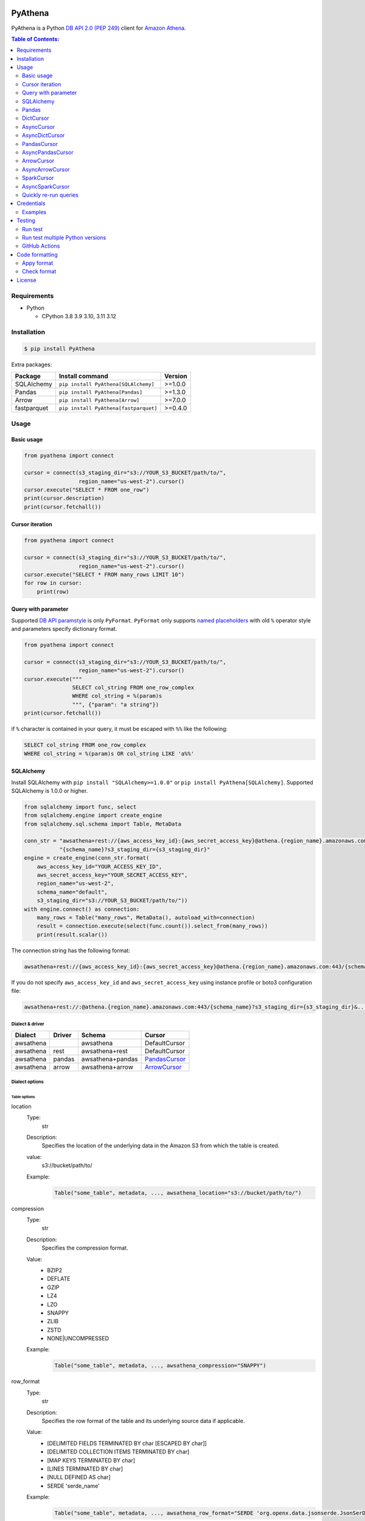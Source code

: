 .. image:: https://badge.fury.io/py/pyathena.svg
    :target: https://badge.fury.io/py/pyathena

.. image:: https://img.shields.io/pypi/pyversions/PyAthena.svg
    :target: https://pypi.org/project/PyAthena/

.. image:: https://github.com/laughingman7743/PyAthena/actions/workflows/test.yaml/badge.svg
    :target: https://github.com/laughingman7743/PyAthena/actions/workflows/test.yaml

.. image:: https://img.shields.io/pypi/l/PyAthena.svg
    :target: https://github.com/laughingman7743/PyAthena/blob/master/LICENSE

.. image:: https://static.pepy.tech/badge/pyathena/month
    :target: https://pepy.tech/project/pyathena

.. image:: https://img.shields.io/endpoint?url=https://raw.githubusercontent.com/astral-sh/ruff/main/assets/badge/v2.json
    :target: https://github.com/astral-sh/ruff
    :alt: Ruff

.. image:: https://www.mypy-lang.org/static/mypy_badge.svg
    :target: https://mypy-lang.org/
    :alt: mypy

PyAthena
========

PyAthena is a Python `DB API 2.0 (PEP 249)`_ client for `Amazon Athena`_.

.. _`DB API 2.0 (PEP 249)`: https://www.python.org/dev/peps/pep-0249/
.. _`Amazon Athena`: https://docs.aws.amazon.com/athena/latest/APIReference/Welcome.html

.. contents:: Table of Contents:
   :local:
   :depth: 2

Requirements
------------

* Python

  - CPython 3.8 3.9 3.10, 3.11 3.12

Installation
------------

.. code:: bash

    $ pip install PyAthena

Extra packages:

+---------------+---------------------------------------+------------------+
| Package       | Install command                       | Version          |
+===============+=======================================+==================+
| SQLAlchemy    | ``pip install PyAthena[SQLAlchemy]``  | >=1.0.0          |
+---------------+---------------------------------------+------------------+
| Pandas        | ``pip install PyAthena[Pandas]``      | >=1.3.0          |
+---------------+---------------------------------------+------------------+
| Arrow         | ``pip install PyAthena[Arrow]``       | >=7.0.0          |
+---------------+---------------------------------------+------------------+
| fastparquet   | ``pip install PyAthena[fastparquet]`` | >=0.4.0          |
+---------------+---------------------------------------+------------------+

Usage
-----

Basic usage
~~~~~~~~~~~

.. code:: python

    from pyathena import connect

    cursor = connect(s3_staging_dir="s3://YOUR_S3_BUCKET/path/to/",
                     region_name="us-west-2").cursor()
    cursor.execute("SELECT * FROM one_row")
    print(cursor.description)
    print(cursor.fetchall())

Cursor iteration
~~~~~~~~~~~~~~~~

.. code:: python

    from pyathena import connect

    cursor = connect(s3_staging_dir="s3://YOUR_S3_BUCKET/path/to/",
                     region_name="us-west-2").cursor()
    cursor.execute("SELECT * FROM many_rows LIMIT 10")
    for row in cursor:
        print(row)

Query with parameter
~~~~~~~~~~~~~~~~~~~~

Supported `DB API paramstyle`_ is only ``PyFormat``.
``PyFormat`` only supports `named placeholders`_ with old ``%`` operator style and parameters specify dictionary format.

.. code:: python

    from pyathena import connect

    cursor = connect(s3_staging_dir="s3://YOUR_S3_BUCKET/path/to/",
                     region_name="us-west-2").cursor()
    cursor.execute("""
                   SELECT col_string FROM one_row_complex
                   WHERE col_string = %(param)s
                   """, {"param": "a string"})
    print(cursor.fetchall())

if ``%`` character is contained in your query, it must be escaped with ``%%`` like the following:

.. code:: sql

    SELECT col_string FROM one_row_complex
    WHERE col_string = %(param)s OR col_string LIKE 'a%%'

.. _`DB API paramstyle`: https://www.python.org/dev/peps/pep-0249/#paramstyle
.. _`named placeholders`: https://pyformat.info/#named_placeholders

SQLAlchemy
~~~~~~~~~~

Install SQLAlchemy with ``pip install "SQLAlchemy>=1.0.0"`` or ``pip install PyAthena[SQLAlchemy]``.
Supported SQLAlchemy is 1.0.0 or higher.

.. code:: python

    from sqlalchemy import func, select
    from sqlalchemy.engine import create_engine
    from sqlalchemy.sql.schema import Table, MetaData

    conn_str = "awsathena+rest://{aws_access_key_id}:{aws_secret_access_key}@athena.{region_name}.amazonaws.com:443/"\
               "{schema_name}?s3_staging_dir={s3_staging_dir}"
    engine = create_engine(conn_str.format(
        aws_access_key_id="YOUR_ACCESS_KEY_ID",
        aws_secret_access_key="YOUR_SECRET_ACCESS_KEY",
        region_name="us-west-2",
        schema_name="default",
        s3_staging_dir="s3://YOUR_S3_BUCKET/path/to/"))
    with engine.connect() as connection:
        many_rows = Table("many_rows", MetaData(), autoload_with=connection)
        result = connection.execute(select(func.count()).select_from(many_rows))
        print(result.scalar())

The connection string has the following format:

.. code:: text

    awsathena+rest://{aws_access_key_id}:{aws_secret_access_key}@athena.{region_name}.amazonaws.com:443/{schema_name}?s3_staging_dir={s3_staging_dir}&...

If you do not specify ``aws_access_key_id`` and ``aws_secret_access_key`` using instance profile or boto3 configuration file:

.. code:: text

    awsathena+rest://:@athena.{region_name}.amazonaws.com:443/{schema_name}?s3_staging_dir={s3_staging_dir}&...

Dialect & driver
^^^^^^^^^^^^^^^^

+-----------+--------+------------------+-----------------+
| Dialect   | Driver | Schema           | Cursor          |
+===========+========+==================+=================+
| awsathena |        | awsathena        | DefaultCursor   |
+-----------+--------+------------------+-----------------+
| awsathena | rest   | awsathena+rest   | DefaultCursor   |
+-----------+--------+------------------+-----------------+
| awsathena | pandas | awsathena+pandas | `PandasCursor`_ |
+-----------+--------+------------------+-----------------+
| awsathena | arrow  | awsathena+arrow  | `ArrowCursor`_  |
+-----------+--------+------------------+-----------------+

Dialect options
^^^^^^^^^^^^^^^

Table options
#############

location
    Type:
        str
    Description:
        Specifies the location of the underlying data in the Amazon S3 from which the table is created.
    value:
        s3://bucket/path/to/
    Example:
        .. code:: python

            Table("some_table", metadata, ..., awsathena_location="s3://bucket/path/to/")
compression
    Type:
        str
    Description:
        Specifies the compression format.
    Value:
        * BZIP2
        * DEFLATE
        * GZIP
        * LZ4
        * LZO
        * SNAPPY
        * ZLIB
        * ZSTD
        * NONE|UNCOMPRESSED
    Example:
        .. code:: python

            Table("some_table", metadata, ..., awsathena_compression="SNAPPY")
row_format
    Type:
        str
    Description:
        Specifies the row format of the table and its underlying source data if applicable.
    Value:
        * [DELIMITED FIELDS TERMINATED BY char [ESCAPED BY char]]
        * [DELIMITED COLLECTION ITEMS TERMINATED BY char]
        * [MAP KEYS TERMINATED BY char]
        * [LINES TERMINATED BY char]
        * [NULL DEFINED AS char]
        * SERDE 'serde_name'
    Example:
        .. code:: python

            Table("some_table", metadata, ..., awsathena_row_format="SERDE 'org.openx.data.jsonserde.JsonSerDe'")
file_format
    Type:
        str
    Description:
        Specifies the file format for table data.
    Value:
        * SEQUENCEFILE
        * TEXTFILE
        * RCFILE
        * ORC
        * PARQUET
        * AVRO
        * ION
        * INPUTFORMAT input_format_classname OUTPUTFORMAT output_format_classname
    Example:
        .. code:: python

            Table("some_table", metadata, ..., awsathena_file_format="PARQUET")
            Table("some_table", metadata, ..., awsathena_file_format="INPUTFORMAT 'org.apache.hadoop.hive.ql.io.parquet.MapredParquetInputFormat' OUTPUTFORMAT 'org.apache.hadoop.hive.ql.io.parquet.MapredParquetOutputFormat'")
serdeproperties
    Type:
        dict[str, str]
    Description:
        Specifies one or more custom properties allowed in SerDe.
    Value:
        .. code:: python

            { "property_name": "property_value", "property_name": "property_value", ... }
    Example:
        .. code:: python

            Table("some_table", metadata, ..., awsathena_serdeproperties={
                "separatorChar": ",", "escapeChar": "\\\\"
            })
tblproperties
    Type:
        dict[str, str]
    Description:
        Specifies custom metadata key-value pairs for the table definition in addition to predefined table properties.
    Value:
        .. code:: python

            { "property_name": "property_value", "property_name": "property_value", ... }
    Example:
        .. code:: python

            Table("some_table", metadata, ..., awsathena_tblproperties={
                "projection.enabled": "true",
                "projection.dt.type": "date",
                "projection.dt.range": "NOW-1YEARS,NOW",
                "projection.dt.format": "yyyy-MM-dd",
            })
bucket_count
    Type:
        int
    Description:
        The number of buckets for bucketing your data.
    Value:
        Integer value greater than or equal to 0
    Example:
        .. code:: python

            Table("some_table", metadata, ..., awsathena_bucket_count=5)

All table options can also be configured with the connection string as follows:

.. code:: text

    awsathena+rest://:@athena.us-west-2.amazonaws.com:443/default?s3_staging_dir=s3%3A%2F%2Fbucket%2Fpath%2Fto%2F&location=s3%3A%2F%2Fbucket%2Fpath%2Fto%2F&file_format=parquet&compression=snappy&...

``serdeproperties`` and ``tblproperties`` must be converted to strings in the ``'key'='value','key'='value'`` format and url encoded.
If single quotes are included, escape them with a backslash.

For example, if you configure a projection setting ``'projection.enabled'='true','projection.dt.type'='date','projection.dt.range'='NOW-1YEARS,NOW','projection.dt.format'= 'yyyy-MM-dd'`` in tblproperties, it would look like this

.. code:: text

    awsathena+rest://:@athena.us-west-2.amazonaws.com:443/default?s3_staging_dir=s3%3A%2F%2Fbucket%2Fpath%2Fto%2F&tblproperties=%27projection.enabled%27%3D%27true%27%2C%27projection.dt.type%27%3D%27date%27%2C%27projection.dt.range%27%3D%27NOW-1YEARS%2CNOW%27%2C%27projection.dt.format%27%3D+%27yyyy-MM-dd%27

Column options
##############

partition
    Type:
        bool
    Description:
        Specifies a key for partitioning data.
    Value:
        True / False
    Example:
        .. code:: python

            Column("some_column", types.String, ..., awsathena_partition=True)

partition_transform
    Type:
        str
    Description:
        Specifies a partition transform function for partitioning data.
        Only has an effect for ICEBERG tables and when partition is set to true for the column.
    Value:
        * year
        * month
        * day
        * hour
        * bucket
        * truncate
    Example:
        .. code:: python

            Column("some_column", types.Date, ..., awsathena_partition=True, awsathena_partition_transform='year')

partition_transform_bucket_count
    Type:
        int
    Description:
        Used for N in the bucket partition transform function, partitions by hashed value mod N buckets.
        Only has an effect for ICEBERG tables and when partition is set to true and
        when the partition transform is set to 'bucket' for the column.
    Value:
        Integer value greater than or equal to 0
    Example:
        .. code:: python

            Column("some_column", types.String, ..., awsathena_partition=True, awsathena_partition_transform='bucket', awsathena_partition_transform_bucket_count=5)

partition_transform_truncate_length
    Type:
        int
    Description:
        Used for L in the truncate partition transform function, partitions by value truncated to L.
        Only has an effect for ICEBERG tables and when partition is set to true and
        when the partition transform is set to 'truncate' for the column.
    Value:
        Integer value greater than or equal to 0
    Example:
        .. code:: python

            Column("some_column", types.String, ..., awsathena_partition=True, awsathena_partition_transform='truncate', awsathena_partition_transform_truncate_length=5)

cluster
    Type:
        bool
    Description:
        Divides the data in the specified column into data subsets called buckets, with or without partitioning.
    Value:
        True / False
    Example:
        .. code:: python

            Column("some_column", types.String, ..., awsathena_cluster=True)

To configure column options from the connection string, specify the column name as a comma-separated string.
The options partition_transform, partition_transform_bucket_count, partition_transform_truncate_length are not supported
to be configured from the connection string.

.. code:: text

    awsathena+rest://:@athena.us-west-2.amazonaws.com:443/default?partition=column1%2Ccolumn2&cluster=column1%2Ccolumn2&...

If you want to limit the column options to specific table names only, specify the table and column names connected by dots as a comma-separated string.

.. code:: text

    awsathena+rest://:@athena.us-west-2.amazonaws.com:443/default?partition=table1.column1%2Ctable1.column2&cluster=table2.column1%2Ctable2.column2&...

Pandas
~~~~~~

As DataFrame
^^^^^^^^^^^^

You can use the `pandas.read_sql_query`_ to handle the query results as a `pandas.DataFrame object`_.

.. code:: python

    from pyathena import connect
    import pandas as pd

    conn = connect(s3_staging_dir="s3://YOUR_S3_BUCKET/path/to/",
                   region_name="us-west-2")
    df = pd.read_sql_query("SELECT * FROM many_rows", conn)
    print(df.head())

NOTE: `Poor performance when using pandas.read_sql #222 <https://github.com/laughingman7743/PyAthena/issues/222>`_

The ``pyathena.pandas.util`` package also has helper methods.

.. code:: python

    from pyathena import connect
    from pyathena.pandas.util import as_pandas

    cursor = connect(s3_staging_dir="s3://YOUR_S3_BUCKET/path/to/",
                     region_name="us-west-2").cursor()
    cursor.execute("SELECT * FROM many_rows")
    df = as_pandas(cursor)
    print(df.describe())

If you want to use the query results output to S3 directly, you can use `PandasCursor`_.
This cursor fetches query results faster than the default cursor. (See `benchmark results`_.)

.. _`pandas.read_sql_query`: https://pandas.pydata.org/docs/reference/api/pandas.read_sql_query.html
.. _`benchmark results`: benchmarks/

To SQL
^^^^^^

You can use `pandas.DataFrame.to_sql`_ to write records stored in DataFrame to Amazon Athena.
`pandas.DataFrame.to_sql`_ uses `SQLAlchemy`_, so you need to install it.

.. code:: python

    import pandas as pd
    from sqlalchemy import create_engine

    conn_str = "awsathena+rest://:@athena.{region_name}.amazonaws.com:443/"\
               "{schema_name}?s3_staging_dir={s3_staging_dir}&location={location}&compression=snappy"
    engine = create_engine(conn_str.format(
        region_name="us-west-2",
        schema_name="YOUR_SCHEMA",
        s3_staging_dir="s3://YOUR_S3_BUCKET/path/to/",
        location="s3://YOUR_S3_BUCKET/path/to/"))

    df = pd.DataFrame({"a": [1, 2, 3, 4, 5]})
    df.to_sql("YOUR_TABLE", engine, schema="YOUR_SCHEMA", index=False, if_exists="replace", method="multi")

The location of the Amazon S3 table is specified by the ``location`` parameter in the connection string.
If ``location`` is not specified, ``s3_staging_dir`` parameter will be used. The following rules apply.

.. code:: text

    s3://{location or s3_staging_dir}/{schema}/{table}/

The file format, row format, and compression settings are specified in the connection string, see `Table options`_.

The ``pyathena.pandas.util`` package also has helper methods.

.. code:: python

    import pandas as pd
    from pyathena import connect
    from pyathena.pandas.util import to_sql

    conn = connect(s3_staging_dir="s3://YOUR_S3_BUCKET/path/to/",
                   region_name="us-west-2")
    df = pd.DataFrame({"a": [1, 2, 3, 4, 5]})
    to_sql(df, "YOUR_TABLE", conn, "s3://YOUR_S3_BUCKET/path/to/",
           schema="YOUR_SCHEMA", index=False, if_exists="replace")

This helper method supports partitioning.

.. code:: python

    import pandas as pd
    from datetime import date
    from pyathena import connect
    from pyathena.pandas.util import to_sql

    conn = connect(s3_staging_dir="s3://YOUR_S3_BUCKET/path/to/",
                   region_name="us-west-2")
    df = pd.DataFrame({
        "a": [1, 2, 3, 4, 5],
        "dt": [
            date(2020, 1, 1), date(2020, 1, 1), date(2020, 1, 1),
            date(2020, 1, 2),
            date(2020, 1, 3)
        ],
    })
    to_sql(df, "YOUR_TABLE", conn, "s3://YOUR_S3_BUCKET/path/to/",
           schema="YOUR_SCHEMA", partitions=["dt"])

    cursor = conn.cursor()
    cursor.execute("SHOW PARTITIONS YOUR_TABLE")
    print(cursor.fetchall())

Conversion to Parquet and upload to S3 use `ThreadPoolExecutor`_ by default.
It is also possible to use `ProcessPoolExecutor`_.

.. code:: python

    import pandas as pd
    from concurrent.futures.process import ProcessPoolExecutor
    from pyathena import connect
    from pyathena.pandas.util import to_sql

    conn = connect(s3_staging_dir="s3://YOUR_S3_BUCKET/path/to/",
                   region_name="us-west-2")
    df = pd.DataFrame({"a": [1, 2, 3, 4, 5]})
    to_sql(df, "YOUR_TABLE", conn, "s3://YOUR_S3_BUCKET/path/to/",
           schema="YOUR_SCHEMA", index=False, if_exists="replace",
           chunksize=1, executor_class=ProcessPoolExecutor, max_workers=5)

.. _`pandas.DataFrame.to_sql`: https://pandas.pydata.org/docs/reference/api/pandas.DataFrame.to_sql.html
.. _`ThreadPoolExecutor`: https://docs.python.org/3/library/concurrent.futures.html#threadpoolexecutor
.. _`ProcessPoolExecutor`: https://docs.python.org/3/library/concurrent.futures.html#processpoolexecutor

DictCursor
~~~~~~~~~~

DictCursor retrieve the query execution result as a dictionary type with column names and values.

You can use the DictCursor by specifying the ``cursor_class``
with the connect method or connection object.

.. code:: python

    from pyathena import connect
    from pyathena.cursor import DictCursor

    cursor = connect(s3_staging_dir="s3://YOUR_S3_BUCKET/path/to/",
                     region_name="us-west-2",
                     cursor_class=DictCursor).cursor()

.. code:: python

    from pyathena.connection import Connection
    from pyathena.cursor import DictCursor

    cursor = Connection(s3_staging_dir="s3://YOUR_S3_BUCKET/path/to/",
                        region_name="us-west-2",
                        cursor_class=DictCursor).cursor()

It can also be used by specifying the cursor class when calling the connection object's cursor method.

.. code:: python

    from pyathena import connect
    from pyathena.cursor import DictCursor

    cursor = connect(s3_staging_dir="s3://YOUR_S3_BUCKET/path/to/",
                     region_name="us-west-2").cursor(DictCursor)

.. code:: python

    from pyathena.connection import Connection
    from pyathena.cursor import DictCursor

    cursor = Connection(s3_staging_dir="s3://YOUR_S3_BUCKET/path/to/",
                        region_name="us-west-2").cursor(DictCursor)

The basic usage is the same as the Cursor.

.. code:: python

    from pyathena.connection import Connection
    from pyathena.cursor import DictCursor

    cursor = Connection(s3_staging_dir="s3://YOUR_S3_BUCKET/path/to/",
                        region_name="us-west-2").cursor(DictCursor)
    cursor.execute("SELECT * FROM many_rows LIMIT 10")
    for row in cursor:
        print(row["a"])

If you want to change the dictionary type (e.g., use OrderedDict), you can specify like the following.

.. code:: python

    from collections import OrderedDict
    from pyathena import connect
    from pyathena.cursor import DictCursor

    cursor = connect(s3_staging_dir="s3://YOUR_S3_BUCKET/path/to/",
                     region_name="us-west-2",
                     cursor_class=DictCursor).cursor(dict_type=OrderedDict)

.. code:: python

    from collections import OrderedDict
    from pyathena import connect
    from pyathena.cursor import DictCursor

    cursor = connect(s3_staging_dir="s3://YOUR_S3_BUCKET/path/to/",
                     region_name="us-west-2").cursor(cursor=DictCursor, dict_type=OrderedDict)

AsyncCursor
~~~~~~~~~~~

AsyncCursor is a simple implementation using the concurrent.futures package.
This cursor does not follow the `DB API 2.0 (PEP 249)`_.

You can use the AsyncCursor by specifying the ``cursor_class``
with the connect method or connection object.

.. code:: python

    from pyathena import connect
    from pyathena.async_cursor import AsyncCursor

    cursor = connect(s3_staging_dir="s3://YOUR_S3_BUCKET/path/to/",
                     region_name="us-west-2",
                     cursor_class=AsyncCursor).cursor()

.. code:: python

    from pyathena.connection import Connection
    from pyathena.async_cursor import AsyncCursor

    cursor = Connection(s3_staging_dir="s3://YOUR_S3_BUCKET/path/to/",
                        region_name="us-west-2",
                        cursor_class=AsyncCursor).cursor()

It can also be used by specifying the cursor class when calling the connection object's cursor method.

.. code:: python

    from pyathena import connect
    from pyathena.async_cursor import AsyncCursor

    cursor = connect(s3_staging_dir="s3://YOUR_S3_BUCKET/path/to/",
                     region_name="us-west-2").cursor(AsyncCursor)

.. code:: python

    from pyathena.connection import Connection
    from pyathena.async_cursor import AsyncCursor

    cursor = Connection(s3_staging_dir="s3://YOUR_S3_BUCKET/path/to/",
                        region_name="us-west-2").cursor(AsyncCursor)

The default number of workers is 5 or cpu number * 5.
If you want to change the number of workers you can specify like the following.

.. code:: python

    from pyathena import connect
    from pyathena.async_cursor import AsyncCursor

    cursor = connect(s3_staging_dir="s3://YOUR_S3_BUCKET/path/to/",
                     region_name="us-west-2",
                     cursor_class=AsyncCursor).cursor(max_workers=10)

The execute method of the AsyncCursor returns the tuple of the query ID and the `future object`_.

.. code:: python

    from pyathena import connect
    from pyathena.async_cursor import AsyncCursor

    cursor = connect(s3_staging_dir="s3://YOUR_S3_BUCKET/path/to/",
                     region_name="us-west-2",
                     cursor_class=AsyncCursor).cursor()

    query_id, future = cursor.execute("SELECT * FROM many_rows")

The return value of the `future object`_ is an ``AthenaResultSet`` object.
This object has an interface that can fetch and iterate query results similar to synchronous cursors.
It also has information on the result of query execution.

.. code:: python

    from pyathena import connect
    from pyathena.async_cursor import AsyncCursor

    cursor = connect(s3_staging_dir="s3://YOUR_S3_BUCKET/path/to/",
                     region_name="us-west-2",
                     cursor_class=AsyncCursor).cursor()
    query_id, future = cursor.execute("SELECT * FROM many_rows")
    result_set = future.result()
    print(result_set.state)
    print(result_set.state_change_reason)
    print(result_set.completion_date_time)
    print(result_set.submission_date_time)
    print(result_set.data_scanned_in_bytes)
    print(result_set.engine_execution_time_in_millis)
    print(result_set.query_queue_time_in_millis)
    print(result_set.total_execution_time_in_millis)
    print(result_set.query_planning_time_in_millis)
    print(result_set.service_processing_time_in_millis)
    print(result_set.output_location)
    print(result_set.description)
    for row in result_set:
        print(row)

.. code:: python

    from pyathena import connect
    from pyathena.async_cursor import AsyncCursor

    cursor = connect(s3_staging_dir="s3://YOUR_S3_BUCKET/path/to/",
                     region_name="us-west-2",
                     cursor_class=AsyncCursor).cursor()
    query_id, future = cursor.execute("SELECT * FROM many_rows")
    result_set = future.result()
    print(result_set.fetchall())

A query ID is required to cancel a query with the AsyncCursor.

.. code:: python

    from pyathena import connect
    from pyathena.async_cursor import AsyncCursor

    cursor = connect(s3_staging_dir="s3://YOUR_S3_BUCKET/path/to/",
                     region_name="us-west-2",
                     cursor_class=AsyncCursor).cursor()
    query_id, future = cursor.execute("SELECT * FROM many_rows")
    cursor.cancel(query_id)

NOTE: The cancel method of the `future object`_ does not cancel the query.

.. _`future object`: https://docs.python.org/3/library/concurrent.futures.html#future-objects

AsyncDictCursor
~~~~~~~~~~~~~~~

AsyncDIctCursor is an AsyncCursor that can retrieve the query execution result
as a dictionary type with column names and values.

You can use the DictCursor by specifying the ``cursor_class``
with the connect method or connection object.

.. code:: python

    from pyathena import connect
    from pyathena.async_cursor import AsyncDictCursor

    cursor = connect(s3_staging_dir="s3://YOUR_S3_BUCKET/path/to/",
                     region_name="us-west-2",
                     cursor_class=AsyncDictCursor).cursor()

.. code:: python

    from pyathena.connection import Connection
    from pyathena.async_cursor import AsyncDictCursor

    cursor = Connection(s3_staging_dir="s3://YOUR_S3_BUCKET/path/to/",
                        region_name="us-west-2",
                        cursor_class=AsyncDictCursor).cursor()

It can also be used by specifying the cursor class when calling the connection object's cursor method.

.. code:: python

    from pyathena import connect
    from pyathena.async_cursor import AsyncDictCursor

    cursor = connect(s3_staging_dir="s3://YOUR_S3_BUCKET/path/to/",
                     region_name="us-west-2").cursor(AsyncDictCursor)

.. code:: python

    from pyathena.connection import Connection
    from pyathena.async_cursor import AsyncDictCursor

    cursor = Connection(s3_staging_dir="s3://YOUR_S3_BUCKET/path/to/",
                        region_name="us-west-2").cursor(AsyncDictCursor)

The basic usage is the same as the AsyncCursor.

.. code:: python

    from pyathena.connection import Connection
    from pyathena.cursor import DictCursor

    cursor = Connection(s3_staging_dir="s3://YOUR_S3_BUCKET/path/to/",
                        region_name="us-west-2").cursor(AsyncDictCursor)
    query_id, future = cursor.execute("SELECT * FROM many_rows LIMIT 10")
    result_set = future.result()
    for row in result_set:
        print(row["a"])

If you want to change the dictionary type (e.g., use OrderedDict), you can specify like the following.

.. code:: python

    from collections import OrderedDict
    from pyathena import connect
    from pyathena.async_cursor import AsyncDictCursor

    cursor = connect(s3_staging_dir="s3://YOUR_S3_BUCKET/path/to/",
                     region_name="us-west-2",
                     cursor_class=AsyncDictCursor).cursor(dict_type=OrderedDict)

.. code:: python

    from collections import OrderedDict
    from pyathena import connect
    from pyathena.async_cursor import AsyncDictCursor

    cursor = connect(s3_staging_dir="s3://YOUR_S3_BUCKET/path/to/",
                     region_name="us-west-2").cursor(cursor=AsyncDictCursor, dict_type=OrderedDict)

PandasCursor
~~~~~~~~~~~~

PandasCursor directly handles the CSV file of the query execution result output to S3.
This cursor is to download the CSV file after executing the query, and then loaded into `pandas.DataFrame object`_.
Performance is better than fetching data with Cursor.

You can use the PandasCursor by specifying the ``cursor_class``
with the connect method or connection object.

.. code:: python

    from pyathena import connect
    from pyathena.pandas.cursor import PandasCursor

    cursor = connect(s3_staging_dir="s3://YOUR_S3_BUCKET/path/to/",
                     region_name="us-west-2",
                     cursor_class=PandasCursor).cursor()

.. code:: python

    from pyathena.connection import Connection
    from pyathena.pandas.cursor import PandasCursor

    cursor = Connection(s3_staging_dir="s3://YOUR_S3_BUCKET/path/to/",
                        region_name="us-west-2",
                        cursor_class=PandasCursor).cursor()

It can also be used by specifying the cursor class when calling the connection object's cursor method.

.. code:: python

    from pyathena import connect
    from pyathena.pandas.cursor import PandasCursor

    cursor = connect(s3_staging_dir="s3://YOUR_S3_BUCKET/path/to/",
                     region_name="us-west-2").cursor(PandasCursor)

.. code:: python

    from pyathena.connection import Connection
    from pyathena.pandas.cursor import PandasCursor

    cursor = Connection(s3_staging_dir="s3://YOUR_S3_BUCKET/path/to/",
                        region_name="us-west-2").cursor(PandasCursor)

The as_pandas method returns a `pandas.DataFrame object`_.

.. code:: python

    from pyathena import connect
    from pyathena.pandas.cursor import PandasCursor

    cursor = connect(s3_staging_dir="s3://YOUR_S3_BUCKET/path/to/",
                     region_name="us-west-2",
                     cursor_class=PandasCursor).cursor()

    df = cursor.execute("SELECT * FROM many_rows").as_pandas()
    print(df.describe())
    print(df.head())

Support fetch and iterate query results.

.. code:: python

    from pyathena import connect
    from pyathena.pandas.cursor import PandasCursor

    cursor = connect(s3_staging_dir="s3://YOUR_S3_BUCKET/path/to/",
                     region_name="us-west-2",
                     cursor_class=PandasCursor).cursor()

    cursor.execute("SELECT * FROM many_rows")
    print(cursor.fetchone())
    print(cursor.fetchmany())
    print(cursor.fetchall())

.. code:: python

    from pyathena import connect
    from pyathena.pandas.cursor import PandasCursor

    cursor = connect(s3_staging_dir="s3://YOUR_S3_BUCKET/path/to/",
                     region_name="us-west-2",
                     cursor_class=PandasCursor).cursor()

    cursor.execute("SELECT * FROM many_rows")
    for row in cursor:
        print(row)

The DATE and TIMESTAMP of Athena's data type are returned as `pandas.Timestamp`_ type.

.. code:: python

    from pyathena import connect
    from pyathena.pandas.cursor import PandasCursor

    cursor = connect(s3_staging_dir="s3://YOUR_S3_BUCKET/path/to/",
                     region_name="us-west-2",
                     cursor_class=PandasCursor).cursor()

    cursor.execute("SELECT col_timestamp FROM one_row_complex")
    print(type(cursor.fetchone()[0]))  # <class 'pandas._libs.tslibs.timestamps.Timestamp'>

Execution information of the query can also be retrieved.

.. code:: python

    from pyathena import connect
    from pyathena.pandas.cursor import PandasCursor

    cursor = connect(s3_staging_dir="s3://YOUR_S3_BUCKET/path/to/",
                     region_name="us-west-2",
                     cursor_class=PandasCursor).cursor()

    cursor.execute("SELECT * FROM many_rows")
    print(cursor.state)
    print(cursor.state_change_reason)
    print(cursor.completion_date_time)
    print(cursor.submission_date_time)
    print(cursor.data_scanned_in_bytes)
    print(cursor.engine_execution_time_in_millis)
    print(cursor.query_queue_time_in_millis)
    print(cursor.total_execution_time_in_millis)
    print(cursor.query_planning_time_in_millis)
    print(cursor.service_processing_time_in_millis)
    print(cursor.output_location)

If you want to customize the pandas.Dataframe object dtypes and converters, create a converter class like this:

.. code:: python

    from pyathena.converter import Converter

    class CustomPandasTypeConverter(Converter):

        def __init__(self):
            super().__init__(
                mappings=None,
                types={
                    "boolean": object,
                    "tinyint": float,
                    "smallint": float,
                    "integer": float,
                    "bigint": float,
                    "float": float,
                    "real": float,
                    "double": float,
                    "decimal": float,
                    "char": str,
                    "varchar": str,
                    "array": str,
                    "map": str,
                    "row": str,
                    "varbinary": str,
                    "json": str,
                }
            )

        def convert(self, type_, value):
            # Not used in PandasCursor.
            pass

Specify the combination of converter functions in the mappings argument and the dtypes combination in the types argument.

Then you simply specify an instance of this class in the convertes argument when creating a connection or cursor.

.. code:: python

    from pyathena import connect
    from pyathena.pandas.cursor import PandasCursor

    cursor = connect(s3_staging_dir="s3://YOUR_S3_BUCKET/path/to/",
                     region_name="us-west-2").cursor(PandasCursor, converter=CustomPandasTypeConverter())

.. code:: python

    from pyathena import connect
    from pyathena.pandas.cursor import PandasCursor

    cursor = connect(s3_staging_dir="s3://YOUR_S3_BUCKET/path/to/",
                     region_name="us-west-2",
                     converter=CustomPandasTypeConverter()).cursor(PandasCursor)

If the unload option is enabled, the Parquet file itself has a schema, so the conversion is done to the dtypes according to that schema,
and the ``mappings`` and ``types`` settings of the Converter class are not used.

If you want to change the NaN behavior of pandas.Dataframe,
you can do so by using the ``keep_default_na``, ``na_values`` and ``quoting`` arguments of the cursor object's execute method.

.. code:: python

    from pyathena import connect
    from pyathena.pandas.cursor import PandasCursor

    cursor = connect(s3_staging_dir="s3://YOUR_S3_BUCKET/path/to/",
                     region_name="us-west-2",
                     cursor_class=PandasCursor).cursor()
    df = cursor.execute("SELECT * FROM many_rows",
                        keep_default_na=False,
                        na_values=[""]).as_pandas()

NOTE: PandasCursor handles the CSV file on memory. Pay attention to the memory capacity.

.. _`pandas.DataFrame object`: https://pandas.pydata.org/docs/reference/api/pandas.DataFrame.html
.. _`pandas.Timestamp`: https://pandas.pydata.org/docs/reference/api/pandas.Timestamp.html

[PandasCursor] Chunksize options
^^^^^^^^^^^^^^^^^^^^^^^^^^^^^^^^

The Pandas cursor can read the CSV file for each specified number of rows by using the chunksize option.
This option should reduce memory usage.

The chunksize option can be enabled by specifying an integer value in the ``cursor_kwargs`` argument of the connect method or as an argument to the cursor method.

.. code:: python

    from pyathena import connect
    from pyathena.pandas.cursor import PandasCursor

    cursor = connect(s3_staging_dir="s3://YOUR_S3_BUCKET/path/to/",
                     region_name="us-west-2",
                     cursor_class=PandasCursor,
                     cursor_kwargs={
                         "chunksize": 1_000_000
                     }).cursor()

.. code:: python

    from pyathena import connect
    from pyathena.pandas.cursor import PandasCursor

    cursor = connect(s3_staging_dir="s3://YOUR_S3_BUCKET/path/to/",
                     region_name="us-west-2",
                     cursor_class=PandasCursor).cursor(chunksize=1_000_000)

It can also be specified in the execution method when executing the query.

.. code:: python

    from pyathena import connect
    from pyathena.pandas.cursor import PandasCursor

    cursor = connect(s3_staging_dir="s3://YOUR_S3_BUCKET/path/to/",
                     region_name="us-west-2",
                     cursor_class=PandasCursor).cursor()
    cursor.execute("SELECT * FROM many_rows", chunksize=1_000_000)

SQLAlchemy allows this option to be specified in the connection string.

.. code:: text

    awsathena+pandas://:@athena.{region_name}.amazonaws.com:443/{schema_name}?s3_staging_dir={s3_staging_dir}&chunksize=1000000...

When this option is used, the object returned by the as_pandas method is a ``DataFrameIterator`` object.
This object has exactly the same interface as the ``TextFileReader`` object and can be handled in the same way.

.. code:: python

    from pyathena import connect
    from pyathena.pandas.cursor import PandasCursor

    cursor = connect(s3_staging_dir="s3://YOUR_S3_BUCKET/path/to/",
                     region_name="us-west-2",
                     cursor_class=PandasCursor).cursor()
    df_iter = cursor.execute("SELECT * FROM many_rows", chunksize=1_000_000).as_pandas()
    for df in df_iter:
        print(df.describe())
        print(df.head())

You can also concatenate them into a single `pandas.DataFrame object`_ using `pandas.concat`_.

.. code:: python

    import pandas
    from pyathena import connect
    from pyathena.pandas.cursor import PandasCursor

    cursor = connect(s3_staging_dir="s3://YOUR_S3_BUCKET/path/to/",
                     region_name="us-west-2",
                     cursor_class=PandasCursor).cursor()
    df_iter = cursor.execute("SELECT * FROM many_rows", chunksize=1_000_000).as_pandas()
    df = pandas.concat((df for df in df_iter), ignore_index=True)

You can use the ``get_chunk`` method to retrieve a `pandas.DataFrame object`_ for each specified number of rows.
When all rows have been read, calling the ``get_chunk`` method will raise ``StopIteration``.

.. code:: python

    from pyathena import connect
    from pyathena.pandas.cursor import PandasCursor

    cursor = connect(s3_staging_dir="s3://YOUR_S3_BUCKET/path/to/",
                     region_name="us-west-2",
                     cursor_class=PandasCursor).cursor()
    df_iter = cursor.execute("SELECT * FROM many_rows LIMIT 15", chunksize=1_000_000).as_pandas()
    df_iter.get_chunk(10)
    df_iter.get_chunk(10)
    df_iter.get_chunk(10)  # raise StopIteration

.. _`pandas.concat`: https://pandas.pydata.org/docs/reference/api/pandas.concat.html

[PandasCursor] Unload options
^^^^^^^^^^^^^^^^^^^^^^^^^^^^^

PandasCursor also supports the unload option, as does `ArrowCursor`_.

See `[ArrowCursor] Unload options`_ for more information.

The unload option can be enabled by specifying it in the ``cursor_kwargs`` argument of the connect method or as an argument to the cursor method.

.. code:: python

    from pyathena import connect
    from pyathena.pandas.cursor import PandasCursor

    cursor = connect(s3_staging_dir="s3://YOUR_S3_BUCKET/path/to/",
                     region_name="us-west-2",
                     cursor_class=PandasCursor,
                     cursor_kwargs={
                         "unload": True
                     }).cursor()

.. code:: python

    from pyathena import connect
    from pyathena.pandas.cursor import PandasCursor

    cursor = connect(s3_staging_dir="s3://YOUR_S3_BUCKET/path/to/",
                     region_name="us-west-2",
                     cursor_class=PandasCursor).cursor(unload=True)

SQLAlchemy allows this option to be specified in the connection string.

.. code:: text

    awsathena+pandas://:@athena.{region_name}.amazonaws.com:443/{schema_name}?s3_staging_dir={s3_staging_dir}&unload=true...

AsyncPandasCursor
~~~~~~~~~~~~~~~~~

AsyncPandasCursor is an AsyncCursor that can handle `pandas.DataFrame object`_.
This cursor directly handles the CSV of query results output to S3 in the same way as PandasCursor.

You can use the AsyncPandasCursor by specifying the ``cursor_class``
with the connect method or connection object.

.. code:: python

    from pyathena import connect
    from pyathena.pandas.async_cursor import AsyncPandasCursor

    cursor = connect(s3_staging_dir="s3://YOUR_S3_BUCKET/path/to/",
                     region_name="us-west-2",
                     cursor_class=AsyncPandasCursor).cursor()

.. code:: python

    from pyathena.connection import Connection
    from pyathena.pandas.async_cursor import AsyncPandasCursor

    cursor = Connection(s3_staging_dir="s3://YOUR_S3_BUCKET/path/to/",
                        region_name="us-west-2",
                        cursor_class=AsyncPandasCursor).cursor()

It can also be used by specifying the cursor class when calling the connection object's cursor method.

.. code:: python

    from pyathena import connect
    from pyathena.pandas.async_cursor import AsyncPandasCursor

    cursor = connect(s3_staging_dir="s3://YOUR_S3_BUCKET/path/to/",
                     region_name="us-west-2").cursor(AsyncPandasCursor)

.. code:: python

    from pyathena.connection import Connection
    from pyathena.pandas.async_cursor import AsyncPandasCursor

    cursor = Connection(s3_staging_dir="s3://YOUR_S3_BUCKET/path/to/",
                        region_name="us-west-2").cursor(AsyncPandasCursor)

The default number of workers is 5 or cpu number * 5.
If you want to change the number of workers you can specify like the following.

.. code:: python

    from pyathena import connect
    from pyathena.pandas.async_cursor import AsyncPandasCursor

    cursor = connect(s3_staging_dir="s3://YOUR_S3_BUCKET/path/to/",
                     region_name="us-west-2",
                     cursor_class=AsyncPandasCursor).cursor(max_workers=10)

The execute method of the AsyncPandasCursor returns the tuple of the query ID and the `future object`_.

.. code:: python

    from pyathena import connect
    from pyathena.pandas.async_cursor import AsyncPandasCursor

    cursor = connect(s3_staging_dir="s3://YOUR_S3_BUCKET/path/to/",
                     region_name="us-west-2",
                     cursor_class=AsyncPandasCursor).cursor()

    query_id, future = cursor.execute("SELECT * FROM many_rows")

The return value of the `future object`_ is an ``AthenaPandasResultSet`` object.
This object has an interface similar to ``AthenaResultSetObject``.

.. code:: python

    from pyathena import connect
    from pyathena.pandas.async_cursor import AsyncPandasCursor

    cursor = connect(s3_staging_dir="s3://YOUR_S3_BUCKET/path/to/",
                     region_name="us-west-2",
                     cursor_class=AsyncPandasCursor).cursor()

    query_id, future = cursor.execute("SELECT * FROM many_rows")
    result_set = future.result()
    print(result_set.state)
    print(result_set.state_change_reason)
    print(result_set.completion_date_time)
    print(result_set.submission_date_time)
    print(result_set.data_scanned_in_bytes)
    print(result_set.engine_execution_time_in_millis)
    print(result_set.query_queue_time_in_millis)
    print(result_set.total_execution_time_in_millis)
    print(result_set.query_planning_time_in_millis)
    print(result_set.service_processing_time_in_millis)
    print(result_set.output_location)
    print(result_set.description)
    for row in result_set:
        print(row)

.. code:: python

    from pyathena import connect
    from pyathena.pandas.async_cursor import AsyncPandasCursor

    cursor = connect(s3_staging_dir="s3://YOUR_S3_BUCKET/path/to/",
                     region_name="us-west-2",
                     cursor_class=AsyncPandasCursor).cursor()

    query_id, future = cursor.execute("SELECT * FROM many_rows")
    result_set = future.result()
    print(result_set.fetchall())

This object also has an as_pandas method that returns a `pandas.DataFrame object`_ similar to the PandasCursor.

.. code:: python

    from pyathena import connect
    from pyathena.pandas.async_cursor import AsyncPandasCursor

    cursor = connect(s3_staging_dir="s3://YOUR_S3_BUCKET/path/to/",
                     region_name="us-west-2",
                     cursor_class=AsyncPandasCursor).cursor()

    query_id, future = cursor.execute("SELECT * FROM many_rows")
    result_set = future.result()
    df = result_set.as_pandas()
    print(df.describe())
    print(df.head())

The DATE and TIMESTAMP of Athena's data type are returned as `pandas.Timestamp`_ type.

.. code:: python

    from pyathena import connect
    from pyathena.pandas.async_cursor import AsyncPandasCursor

    cursor = connect(s3_staging_dir="s3://YOUR_S3_BUCKET/path/to/",
                     region_name="us-west-2",
                     cursor_class=AsyncPandasCursor).cursor()

    query_id, future = cursor.execute("SELECT col_timestamp FROM one_row_complex")
    result_set = future.result()
    print(type(result_set.fetchone()[0]))  # <class 'pandas._libs.tslibs.timestamps.Timestamp'>

As with AsyncPandasCursor, you need a query ID to cancel a query.

.. code:: python

    from pyathena import connect
    from pyathena.pandas.async_cursor import AsyncPandasCursor

    cursor = connect(s3_staging_dir="s3://YOUR_S3_BUCKET/path/to/",
                     region_name="us-west-2",
                     cursor_class=AsyncPandasCursor).cursor()

    query_id, future = cursor.execute("SELECT * FROM many_rows")
    cursor.cancel(query_id)

As with AsyncPandasCursor, the unload option is also available.

.. code:: python

    from pyathena import connect
    from pyathena.pandas.async_cursor import AsyncPandasCursor

    cursor = connect(s3_staging_dir="s3://YOUR_S3_BUCKET/path/to/",
                     region_name="us-west-2",
                     cursor_class=AsyncPandasCursor,
                     cursor_kwargs={
                         "unload": True
                     }).cursor()

.. code:: python

    from pyathena import connect
    from pyathena.pandas.cursor import AsyncPandasCursor

    cursor = connect(s3_staging_dir="s3://YOUR_S3_BUCKET/path/to/",
                     region_name="us-west-2",
                     cursor_class=AsyncPandasCursor).cursor(unload=True)

ArrowCursor
~~~~~~~~~~~

ArrowCursor directly handles the CSV file of the query execution result output to S3.
This cursor is to download the CSV file after executing the query, and then loaded into `pyarrow.Table object`_.
Performance is better than fetching data with Cursor.

You can use the ArrowCursor by specifying the ``cursor_class``
with the connect method or connection object.

.. code:: python

    from pyathena import connect
    from pyathena.arrow.cursor import ArrowCursor

    cursor = connect(s3_staging_dir="s3://YOUR_S3_BUCKET/path/to/",
                     region_name="us-west-2",
                     cursor_class=ArrowCursor).cursor()

.. code:: python

    from pyathena.connection import Connection
    from pyathena.arrow.cursor import ArrowCursor

    cursor = Connection(s3_staging_dir="s3://YOUR_S3_BUCKET/path/to/",
                        region_name="us-west-2",
                        cursor_class=ArrowCursor).cursor()

It can also be used by specifying the cursor class when calling the connection object's cursor method.

.. code:: python

    from pyathena import connect
    from pyathena.arrow.cursor import ArrowCursor

    cursor = connect(s3_staging_dir="s3://YOUR_S3_BUCKET/path/to/",
                     region_name="us-west-2").cursor(ArrowCursor)

.. code:: python

    from pyathena.connection import Connection
    from pyathena.arrow.cursor import ArrowCursor

    cursor = Connection(s3_staging_dir="s3://YOUR_S3_BUCKET/path/to/",
                        region_name="us-west-2").cursor(ArrowCursor)

The as_arrow method returns a `pyarrow.Table object`_.

.. code:: python

    from pyathena import connect
    from pyathena.arrow.cursor import ArrowCursor

    cursor = connect(s3_staging_dir="s3://YOUR_S3_BUCKET/path/to/",
                     region_name="us-west-2",
                     cursor_class=ArrowCursor).cursor()

    table = cursor.execute("SELECT * FROM many_rows").as_arrow()
    print(table)
    print(table.column_names)
    print(table.columns)
    print(table.nbytes)
    print(table.num_columns)
    print(table.num_rows)
    print(table.schema)
    print(table.shape)

Support fetch and iterate query results.

.. code:: python

    from pyathena import connect
    from pyathena.arrow.cursor import ArrowCursor

    cursor = connect(s3_staging_dir="s3://YOUR_S3_BUCKET/path/to/",
                     region_name="us-west-2",
                     cursor_class=ArrowCursor).cursor()

    cursor.execute("SELECT * FROM many_rows")
    print(cursor.fetchone())
    print(cursor.fetchmany())
    print(cursor.fetchall())

.. code:: python

    from pyathena import connect
    from pyathena.arrow.cursor import ArrowCursor

    cursor = connect(s3_staging_dir="s3://YOUR_S3_BUCKET/path/to/",
                     region_name="us-west-2",
                     cursor_class=ArrowCursor).cursor()

    cursor.execute("SELECT * FROM many_rows")
    for row in cursor:
        print(row)

Execution information of the query can also be retrieved.

.. code:: python

    from pyathena import connect
    from pyathena.arrow.cursor import ArrowCursor

    cursor = connect(s3_staging_dir="s3://YOUR_S3_BUCKET/path/to/",
                     region_name="us-west-2",
                     cursor_class=ArrowCursor).cursor()

    cursor.execute("SELECT * FROM many_rows")
    print(cursor.state)
    print(cursor.state_change_reason)
    print(cursor.completion_date_time)
    print(cursor.submission_date_time)
    print(cursor.data_scanned_in_bytes)
    print(cursor.engine_execution_time_in_millis)
    print(cursor.query_queue_time_in_millis)
    print(cursor.total_execution_time_in_millis)
    print(cursor.query_planning_time_in_millis)
    print(cursor.service_processing_time_in_millis)
    print(cursor.output_location)

If you want to customize the `pyarrow.Table object`_ types, create a converter class like this:

.. code:: python

    import pyarrow as pa
    from pyathena.arrow.converter import _to_date
    from pyathena.converter import Converter

    class CustomArrowTypeConverter(Converter):
        def __init__(self) -> None:
            super().__init__(
                mappings={
                    "date": _to_date,
                },
                types={
                    "boolean": pa.bool_(),
                    "tinyint": pa.int8(),
                    "smallint": pa.int16(),
                    "integer": pa.int32(),
                    "bigint": pa.int64(),
                    "float": pa.float32(),
                    "real": pa.float64(),
                    "double": pa.float64(),
                    "char": pa.string(),
                    "varchar": pa.string(),
                    "string": pa.string(),
                    "timestamp": pa.timestamp("ms"),
                    "date": pa.timestamp("ms"),
                    "time": pa.string(),
                    "varbinary": pa.string(),
                    "array": pa.string(),
                    "map": pa.string(),
                    "row": pa.string(),
                    "decimal": pa.string(),
                    "json": pa.string(),
                },
            )

    def convert(self, type_, value):
        converter = self.get(type_)
        return converter(value)

``types`` is used to explicitly specify the Arrow type when reading CSV files.
``mappings`` is used as a conversion method when fetching data from a cursor object.

Then you simply specify an instance of this class in the convertes argument when creating a connection or cursor.

.. code:: python

    from pyathena import connect
    from pyathena.arrow.cursor import ArrowCursor

    cursor = connect(s3_staging_dir="s3://YOUR_S3_BUCKET/path/to/",
                     region_name="us-west-2").cursor(ArrowCursor, converter=CustomArrowTypeConverter())

.. code:: python

    from pyathena import connect
    from pyathena.arrow.cursor import ArrowCursor

    cursor = connect(s3_staging_dir="s3://YOUR_S3_BUCKET/path/to/",
                     region_name="us-west-2",
                     converter=CustomArrowTypeConverter()).cursor(ArrowCursor)

If the unload option is enabled, the Parquet file itself has a schema, so the conversion is done to the Arrow type according to that schema,
and the ``types`` setting of the Converter class is not used.

[ArrowCursor] Unload options
^^^^^^^^^^^^^^^^^^^^^^^^^^^^

ArrowCursor supports the unload option. When this option is enabled,
queries with SELECT statements are automatically converted to unload statements and executed to Athena,
and the results are output in Parquet format (Snappy compressed) to ``s3_staging_dir``.
The cursor reads the output Parquet file directly.

The output of query results with the unload statement is faster than normal query execution.
In addition, the output Parquet file is split and can be read faster than a CSV file.
We recommend trying this option if you are concerned about the time it takes to execute the query and retrieve the results.

However, unload has some limitations. Please refer to the `official unload documentation`_ for more information on limitations.
As per the limitations of the official documentation, the results of unload will be written to multiple files in parallel,
and the contents of each file will be in sort order, but the relative order of the files to each other will not be sorted.
Note that specifying ORDER BY with this option enabled does not guarantee the sort order of the data.

The unload option can be enabled by specifying it in the ``cursor_kwargs`` argument of the connect method or as an argument to the cursor method.

.. code:: python

    from pyathena import connect
    from pyathena.arrow.cursor import ArrowCursor

    cursor = connect(s3_staging_dir="s3://YOUR_S3_BUCKET/path/to/",
                     region_name="us-west-2",
                     cursor_class=ArrowCursor,
                     cursor_kwargs={
                         "unload": True
                     }).cursor()

.. code:: python

    from pyathena import connect
    from pyathena.arrow.cursor import ArrowCursor

    cursor = connect(s3_staging_dir="s3://YOUR_S3_BUCKET/path/to/",
                     region_name="us-west-2",
                     cursor_class=ArrowCursor).cursor(unload=True)

SQLAlchemy allows this option to be specified in the connection string.

.. code:: text

    awsathena+arrow://:@athena.{region_name}.amazonaws.com:443/{schema_name}?s3_staging_dir={s3_staging_dir}&unload=true...

If a ``NOT_SUPPORTED`` occurs, a type not supported by unload is included in the result of the SELECT.
Try converting to another type, such as ``SELECT CAST(1 AS VARCHAR) AS name``.

.. code:: text

    pyathena.error.OperationalError: NOT_SUPPORTED: Unsupported Hive type: time

In most cases of ``SYNTAX_ERROR``, you forgot to alias the column in the SELECT result.
Try adding an alias to the SELECTed column, such as ``SELECT 1 AS name``.

.. code:: text

    pyathena.error.OperationalError: SYNTAX_ERROR: line 1:1: Column name not specified at position 1

.. _`pyarrow.Table object`: https://arrow.apache.org/docs/python/generated/pyarrow.Table.html
.. _`official unload documentation`: https://docs.aws.amazon.com/athena/latest/ug/unload.html

AsyncArrowCursor
~~~~~~~~~~~~~~~~

AsyncArrowCursor is an AsyncCursor that can handle `pyarrow.Table object`_.
This cursor directly handles the CSV of query results output to S3 in the same way as ArrowCursor.

You can use the AsyncArrowCursor by specifying the ``cursor_class``
with the connect method or connection object.

.. code:: python

    from pyathena import connect
    from pyathena.arrow.async_cursor import AsyncArrowCursor

    cursor = connect(s3_staging_dir="s3://YOUR_S3_BUCKET/path/to/",
                     region_name="us-west-2",
                     cursor_class=AsyncArrowCursor).cursor()

.. code:: python

    from pyathena.connection import Connection
    from pyathena.arrow.async_cursor import AsyncArrowCursor

    cursor = Connection(s3_staging_dir="s3://YOUR_S3_BUCKET/path/to/",
                        region_name="us-west-2",
                        cursor_class=AsyncArrowCursor).cursor()

It can also be used by specifying the cursor class when calling the connection object's cursor method.

.. code:: python

    from pyathena import connect
    from pyathena.arrow.async_cursor import AsyncArrowCursor

    cursor = connect(s3_staging_dir="s3://YOUR_S3_BUCKET/path/to/",
                     region_name="us-west-2").cursor(AsyncArrowCursor)

.. code:: python

    from pyathena.connection import Connection
    from pyathena.arrow.async_cursor import AsyncArrowCursor

    cursor = Connection(s3_staging_dir="s3://YOUR_S3_BUCKET/path/to/",
                        region_name="us-west-2").cursor(AsyncArrowCursor)

The default number of workers is 5 or cpu number * 5.
If you want to change the number of workers you can specify like the following.

.. code:: python

    from pyathena import connect
    from pyathena.arrow.async_cursor import AsyncArrowCursor

    cursor = connect(s3_staging_dir="s3://YOUR_S3_BUCKET/path/to/",
                     region_name="us-west-2",
                     cursor_class=AsyncArrowCursor).cursor(max_workers=10)

The execute method of the AsyncArrowCursor returns the tuple of the query ID and the `future object`_.

.. code:: python

    from pyathena import connect
    from pyathena.arrow.async_cursor import AsyncArrowCursor

    cursor = connect(s3_staging_dir="s3://YOUR_S3_BUCKET/path/to/",
                     region_name="us-west-2",
                     cursor_class=AsyncArrowCursor).cursor()

    query_id, future = cursor.execute("SELECT * FROM many_rows")

The return value of the `future object`_ is an ``AthenaArrowResultSet`` object.
This object has an interface similar to ``AthenaResultSetObject``.

.. code:: python

    from pyathena import connect
    from pyathena.arrow.async_cursor import AsyncArrowCursor

    cursor = connect(s3_staging_dir="s3://YOUR_S3_BUCKET/path/to/",
                     region_name="us-west-2",
                     cursor_class=AsyncArrowCursor).cursor()

    query_id, future = cursor.execute("SELECT * FROM many_rows")
    result_set = future.result()
    print(result_set.state)
    print(result_set.state_change_reason)
    print(result_set.completion_date_time)
    print(result_set.submission_date_time)
    print(result_set.data_scanned_in_bytes)
    print(result_set.engine_execution_time_in_millis)
    print(result_set.query_queue_time_in_millis)
    print(result_set.total_execution_time_in_millis)
    print(result_set.query_planning_time_in_millis)
    print(result_set.service_processing_time_in_millis)
    print(result_set.output_location)
    print(result_set.description)
    for row in result_set:
        print(row)

.. code:: python

    from pyathena import connect
    from pyathena.arrow.async_cursor import AsyncArrowCursor

    cursor = connect(s3_staging_dir="s3://YOUR_S3_BUCKET/path/to/",
                     region_name="us-west-2",
                     cursor_class=AsyncArrowCursor).cursor()

    query_id, future = cursor.execute("SELECT * FROM many_rows")
    result_set = future.result()
    print(result_set.fetchall())

This object also has an as_arrow method that returns a `pyarrow.Table object`_ similar to the ArrowCursor.

.. code:: python

    from pyathena import connect
    from pyathena.arrow.async_cursor import AsyncArrowCursor

    cursor = connect(s3_staging_dir="s3://YOUR_S3_BUCKET/path/to/",
                     region_name="us-west-2",
                     cursor_class=AsyncArrowCursor).cursor()

    query_id, future = cursor.execute("SELECT * FROM many_rows")
    result_set = future.result()
    table = result_set.as_arrow()
    print(table)
    print(table.column_names)
    print(table.columns)
    print(table.nbytes)
    print(table.num_columns)
    print(table.num_rows)
    print(table.schema)
    print(table.shape)

As with AsyncArrowCursor, you need a query ID to cancel a query.

.. code:: python

    from pyathena import connect
    from pyathena.arrow.async_cursor import AsyncArrowCursor

    cursor = connect(s3_staging_dir="s3://YOUR_S3_BUCKET/path/to/",
                     region_name="us-west-2",
                     cursor_class=AsyncArrowCursor).cursor()

    query_id, future = cursor.execute("SELECT * FROM many_rows")
    cursor.cancel(query_id)

As with AsyncArrowCursor, the UNLOAD option is also available.

.. code:: python

    from pyathena import connect
    from pyathena.arrow.async_cursor import AsyncArrowCursor

    cursor = connect(s3_staging_dir="s3://YOUR_S3_BUCKET/path/to/",
                     region_name="us-west-2",
                     cursor_class=AsyncArrowCursor,
                     cursor_kwargs={
                         "unload": True
                     }).cursor()

.. code:: python

    from pyathena import connect
    from pyathena.arrow.cursor import AsyncArrowCursor

    cursor = connect(s3_staging_dir="s3://YOUR_S3_BUCKET/path/to/",
                     region_name="us-west-2",
                     cursor_class=AsyncArrowCursor).cursor(unload=True)

SparkCursor
~~~~~~~~~~~

SparkCursor can run Spark applications in Athena.
This cursor does not follow the `DB API 2.0 (PEP 249)`_. It does not support result set iteration.

To use this cursor, you must `create a Spark enabled workgroup in Athena`_ and use that workgroup.

.. _`create a Spark enabled workgroup in Athena`: https://docs.aws.amazon.com/athena/latest/ug/notebooks-spark-getting-started.html

You can use the SparkCursor by specifying the ``cursor_class``
with the connect method or connection object.

.. code:: python

    from pyathena import connect
    from pyathena.spark.cursor import SparkCursor

    cursor = connect(region_name="us-west-2",
                     work_group="YOUR_SPARK_WORKGROUP",
                     cursor_class=SparkCursor).cursor()

.. code:: python

    from pyathena.connection import Connection
    from pyathena.spark.cursor import SparkCursor

    cursor = Connection(region_name="us-west-2",
                        work_group="YOUR_SPARK_WORKGROUP",
                        cursor_class=SparkCursor).cursor()

It can also be used by specifying the cursor class when calling the connection object's cursor method.

.. code:: python

    from pyathena import connect
    from pyathena.spark.cursor import SparkCursor

    cursor = connect(region_name="us-west-2"
                     work_group="YOUR_SPARK_WORKGROUP").cursor(SparkCursor)

.. code:: python

    from pyathena.connection import Connection
    from pyathena.spark.cursor import SparkCursor

    cursor = Connection(region_name="us-west-2"
                        work_group="YOUR_SPARK_WORKGROUP").cursor(SparkCursor)

This cursor allows you to send PySpark code blocks and use Spark DataFrame and SQL.

Session lifecycle
^^^^^^^^^^^^^^^^^

If session_id is not specified as an argument when creating a Spark cursor, it will start a new session;
if session_id is specified, it will check if the session is idle.

The session idle timeout minutes can be specified with the ``session_idle_timeout_minutes`` argument when creating
the cursor and the engine DPU and Spark properties can also be specified with the ``engine_configuration`` argument.

.. code:: python

    from pyathena import connect
    from pyathena.spark.cursor import SparkCursor

    conn = connect(work_group="YOUR_SPARK_WORKGROUP",
                   cursor_class=SparkCursor)
    cursor = conn.cursor(session_idle_timeout_minutes=60,
                         engine_configuration={
                             "CoordinatorDpuSize": 1,
                             "MaxConcurrentDpus": 20,
                             "DefaultExecutorDpuSize": 1,
                             "AdditionalConfigs": {"string": "string"},
                             "SparkProperties": {"string": "string"},
                         })

The session is not terminated until the close method of the cursor is called.
You can use the context manager to automatically call the close method.

.. code:: python

    from pyathena import connect
    from pyathena.spark.cursor import SparkCursor

    conn = connect(work_group="YOUR_SPARK_WORKGROUP",
                   cursor_class=SparkCursor)
    with conn.cursor() as cursor:
        cursor.execute("...")
        ...

Spark DataFrames
^^^^^^^^^^^^^^^^

The Spark DataFrames code in the sample notebook that can be enabled
when creating a workgroup can be executed as follows:

.. code:: python

    import textwrap
    from pyathena import connect
    from pyathena.spark.cursor import SparkCursor

    conn = connect(work_group="YOUR_SPARK_WORKGROUP", cursor_class=SparkCursor)
    with conn.cursor() as cursor:
        cursor.execute(
            textwrap.dedent(
                """
                file_name = "s3://athena-examples-us-east-1/notebooks/yellow_tripdata_2016-01.parquet"

                taxi_df = (spark.read.format("parquet")
                     .option("header", "true")
                     .option("inferSchema", "true")
                     .load(file_name))
                """
            )
        )

        cursor.execute(
            textwrap.dedent(
                """
                taxi1_df=taxi_df.groupBy("VendorID", "passenger_count").count()
                taxi1_df.show()
                """
            )
        )
        print(cursor.get_std_out())

        cursor.execute(
            textwrap.dedent(
                """
                taxi1_df.coalesce(1).write.mode('overwrite').csv("s3://YOUR_S3_BUCKET/select_taxi")
                print("Write to s3 " + "complete")
                """
            )
        )
        print(cursor.get_std_out())

The standard output and standard error of a spark application can be retrieved
with the ``get_std_out()`` and ``get_std_error()`` methods in the cursor class.

Spark SQL
^^^^^^^^^

The Spark SQL code in the sample notebook can be executed as follows:

.. code:: python

    import textwrap
    from pyathena import connect
    from pyathena.spark.cursor import SparkCursor

    conn = connect(work_group="YOUR_SPARK_WORKGROUP", cursor_class=SparkCursor)
    with conn.cursor() as cursor:
        cursor.execute(
            textwrap.dedent(
                """
                file_name = "s3://athena-examples-us-east-1/notebooks/yellow_tripdata_2016-01.parquet"

                taxi_df = (spark.read.format("parquet")
                     .option("header", "true")
                     .option("inferSchema", "true")
                     .load(file_name))
                taxi_df.createOrReplaceTempView("taxis")

                sqlDF = spark.sql("SELECT DOLocationID, sum(total_amount) as sum_total_amount FROM taxis where DOLocationID < 25 GRoup by DOLocationID ORDER BY DOLocationID")
                sqlDF.show(50)
                """
            )
        )
        print(cursor.get_std_out())

        cursor.execute(
            textwrap.dedent(
                """
                spark.sql("create database if not exists spark_demo_database")
                spark.sql("show databases").show()
                """
            )
        )
        print(cursor.get_std_out())

        cursor.execute(
            textwrap.dedent(
                """
                spark.sql("use spark_demo_database")
                taxi1_df=taxi_df.groupBy("VendorID", "passenger_count").count()
                taxi1_df.write.mode("overwrite").format("parquet").option("path","s3://YOUR_S3_BUCKET/select_taxi").saveAsTable("select_taxi_table")
                print("Create new table" + " complete")
                """
            )
        )
        print(cursor.get_std_out())

        cursor.execute(
            textwrap.dedent(
                """
                spark.sql("show tables").show()
                """
            )
        )
        print(cursor.get_std_out())

        cursor.execute(
            textwrap.dedent(
                """
                spark.sql("select * from select_taxi_table").show()
                """
            )
        )
        print(cursor.get_std_out())

AsyncSparkCursor
~~~~~~~~~~~~~~~~

AsyncSparkCursor is an AsyncCursor that can handle Spark applications.

You can use the AsyncSparkCursor by specifying the ``cursor_class``
with the connect method or connection object.

.. code:: python

    from pyathena import connect
    from pyathena.spark.async_cursor import AsyncSparkCursor

    cursor = connect(region_name="us-west-2",
                     work_group="YOUR_SPARK_WORKGROUP",
                     cursor_class=AsyncSparkCursor).cursor()

.. code:: python

    from pyathena.connection import Connection
    from pyathena.spark.async_cursor import AsyncSparkCursor

    cursor = Connection(region_name="us-west-2",
                        work_group="YOUR_SPARK_WORKGROUP",
                        cursor_class=AsyncSparkCursor).cursor()

It can also be used by specifying the cursor class when calling the connection object's cursor method.

.. code:: python

    from pyathena import connect
    from pyathena.spark.async_cursor import AsyncSparkCursor

    cursor = connect(region_name="us-west-2"
                     work_group="YOUR_SPARK_WORKGROUP").cursor(AsyncSparkCursor)

.. code:: python

    from pyathena.connection import Connection
    from pyathena.spark.async_cursor import AsyncSparkCursor

    cursor = Connection(region_name="us-west-2"
                        work_group="YOUR_SPARK_WORKGROUP").cursor(AsyncSparkCursor)

The default number of workers is 5 or cpu number * 5.
If you want to change the number of workers you can specify like the following.

.. code:: python

    from pyathena import connect
    from pyathena.spark.async_cursor import AsyncSparkCursor

    cursor = connect(region_name="us-west-2",
                     work_group="YOUR_SPARK_WORKGROUP",
                     cursor_class=AsyncSparkCursor).cursor(max_workers=10)

The execute method of the AsyncSparkCursor returns the tuple of the calculation ID and the `future object`_.

.. code:: python

    from pyathena import connect
    from pyathena.spark.async_cursor import AsyncSparkCursor

    conn = connect(work_group="YOUR_SPARK_WORKGROUP", cursor_class=AsyncSparkCursor)
    with conn.cursor() as cursor:
        calculation_id, future = cursor.execute("""spark.sql("SELECT * FROM many_rows")""")

The return value of the `future object`_ is an ``AthenaCalculationExecution`` object.

.. code:: python

    from pyathena import connect
    from pyathena.spark.async_cursor import AsyncSparkCursor

    conn = connect(work_group="YOUR_SPARK_WORKGROUP", cursor_class=AsyncSparkCursor)
    with conn.cursor() as cursor:
        calculation_id, future = cursor.execute("""spark.sql("SELECT * FROM many_rows")""")
        calculation_execution = future.result()
        print(calculation_execution.session_id)
        print(calculation_execution.calculation_id)
        print(calculation_execution.description)
        print(calculation_execution.working_directory)
        print(calculation_execution.state)
        print(calculation_execution.state_change_reason)
        print(calculation_execution.submission_date_time)
        print(calculation_execution.completion_date_time)
        print(calculation_execution.dpu_execution_in_millis)
        print(calculation_execution.progress)
        print(calculation_execution.std_out_s3_uri)
        print(calculation_execution.std_error_s3_uri)
        print(calculation_execution.result_s3_uri)
        print(calculation_execution.result_type)

Standard output and standard error can be retrieved by passing this object to the cursor class.

.. code:: python

    from pyathena import connect
    from pyathena.spark.async_cursor import AsyncSparkCursor

    conn = connect(work_group="YOUR_SPARK_WORKGROUP", cursor_class=AsyncSparkCursor)
    with conn.cursor() as cursor:
        calculation_id, future = cursor.execute("""spark.sql("SELECT * FROM many_rows")""")
        calculation_execution = future.result()
        print(cursor.get_std_out(calculation_execution).result())
        print(cursor.get_std_error(calculation_execution).result())

As with AsyncSparkCursor, you need a calculation ID to cancel a calculation.

.. code:: python

    from pyathena import connect
    from pyathena.spark.async_cursor import AsyncSparkCursor

    conn = connect(work_group="YOUR_SPARK_WORKGROUP", cursor_class=AsyncSparkCursor)
    with conn.cursor() as cursor:
        calculation_id, future = cursor.execute("""spark.sql("SELECT * FROM many_rows")""")
        cursor.cancel(calculation_id)  # The cancel method future object returns nothing.
        # It is better not to get the result of cursor execution.
        # Because it will be blocked until the session is terminated.
        # future.result()

NOTE: Currently it appears that the calculation is not canceled unless the session is terminated.

Quickly re-run queries
~~~~~~~~~~~~~~~~~~~~~~

Result reuse configuration
^^^^^^^^^^^^^^^^^^^^^^^^^^

Athena engine version 3 allows you to `reuse the results of previous queries`_.

It is available by specifying the arguments ``result_reuse_enable`` and ``result_reuse_minutes`` in the connection object.

.. code:: python

    from pyathena import connect

    conn = connect(s3_staging_dir="s3://YOUR_S3_BUCKET/path/to/",
                   region_name="us-west-2",
                   work_group="YOUR_WORK_GROUP",
                   result_reuse_enable=True,
                   result_reuse_minutes=60)

You can also specify ``result_reuse_enable`` and ``result_reuse_minutes`` when executing a query.

.. code:: python

    from pyathena import connect

    cursor = connect(s3_staging_dir="s3://YOUR_S3_BUCKET/path/to/",
                     region_name="us-west-2").cursor()
    cursor.execute("SELECT * FROM one_row",
                   work_group="YOUR_WORK_GROUP",
                   result_reuse_enable=True,
                   result_reuse_minutes=60)

If the following error occurs, please use a workgroup configured with Athena engine version 3.

.. code:: text

    pyathena.error.DatabaseError: An error occurred (InvalidRequestException) when calling the StartQueryExecution operation: This functionality is not enabled in the selected engine version. Please check the engine version settings or contact AWS support for further assistance.

If for some reason you cannot use the reuse feature of Athena engine version 3, please use the `Cache configuration`_ implemented by PyAthena.

.. _`reuse the results of previous queries`: https://docs.aws.amazon.com/athena/latest/ug/reusing-query-results.html

Cache configuration
^^^^^^^^^^^^^^^^^^^

**Please use the Result reuse configuration.**

You can attempt to re-use the results from a previously executed query to help save time and money in the cases where your underlying data isn't changing.
Set the ``cache_size`` or ``cache_expiration_time`` parameter of ``cursor.execute()`` to a number larger than 0 to enable caching.

.. code:: python

    from pyathena import connect

    cursor = connect(s3_staging_dir="s3://YOUR_S3_BUCKET/path/to/",
                     region_name="us-west-2").cursor()
    cursor.execute("SELECT * FROM one_row")  # run once
    print(cursor.query_id)
    cursor.execute("SELECT * FROM one_row", cache_size=10)  # re-use earlier results
    print(cursor.query_id)  # You should expect to see the same Query ID

The unit of ``expiration_time`` is seconds. To use the results of queries executed up to one hour ago, specify like the following.

.. code:: python

    from pyathena import connect

    cursor = connect(s3_staging_dir="s3://YOUR_S3_BUCKET/path/to/",
                     region_name="us-west-2").cursor()
    cursor.execute("SELECT * FROM one_row", cache_expiration_time=3600)  # Use queries executed within 1 hour as cache.

If ``cache_size`` is not specified, the value of ``sys.maxsize`` will be automatically set and all query results executed up to one hour ago will be checked.
Therefore, it is recommended to specify ``cache_expiration_time`` together with ``cache_size`` like the following.

.. code:: python

    from pyathena import connect

    cursor = connect(s3_staging_dir="s3://YOUR_S3_BUCKET/path/to/",
                     region_name="us-west-2").cursor()
    cursor.execute("SELECT * FROM one_row", cache_size=100, cache_expiration_time=3600)  # Use the last 100 queries within 1 hour as cache.

Results will only be re-used if the query strings match *exactly*,
and the query was a DML statement (the assumption being that you always want to re-run queries like ``CREATE TABLE`` and ``DROP TABLE``).

The S3 staging directory is not checked, so it's possible that the location of the results is not in your provided ``s3_staging_dir``.

Credentials
-----------

Support `Boto3 credentials`_.

.. _`Boto3 credentials`: http://boto3.readthedocs.io/en/latest/guide/configuration.html

Additional environment variable:

.. code:: bash

    $ export AWS_ATHENA_S3_STAGING_DIR=s3://YOUR_S3_BUCKET/path/to/
    $ export AWS_ATHENA_WORK_GROUP=YOUR_WORK_GROUP

Examples
~~~~~~~~

Passing credentials as parameters
^^^^^^^^^^^^^^^^^^^^^^^^^^^^^^^^^

.. code:: python

    from pyathena import connect

    cursor = connect(aws_access_key_id="YOUR_ACCESS_KEY_ID",
                     aws_secret_access_key="YOUR_SECRET_ACCESS_KEY",
                     s3_staging_dir="s3://YOUR_S3_BUCKET/path/to/",
                     region_name="us-west-2").cursor()

.. code:: python

    from pyathena import connect

    cursor = connect(aws_access_key_id="YOUR_ACCESS_KEY_ID",
                     aws_secret_access_key="YOUR_SECRET_ACCESS_KEY",
                     aws_session_token="YOUR_SESSION_TOKEN",
                     s3_staging_dir="s3://YOUR_S3_BUCKET/path/to/",
                     region_name="us-west-2").cursor()

Multi-factor authentication
^^^^^^^^^^^^^^^^^^^^^^^^^^^

You will be prompted to enter the MFA code.
The program execution will be blocked until the MFA code is entered.

.. code:: python

    from pyathena import connect

    cursor = connect(duration_seconds=3600,
                     serial_number="arn:aws:iam::ACCOUNT_NUMBER_WITHOUT_HYPHENS:mfa/MFA_DEVICE_ID",
                     s3_staging_dir="s3://YOUR_S3_BUCKET/path/to/",
                     region_name="us-west-2").cursor()

Shared credentials file
^^^^^^^^^^^^^^^^^^^^^^^

The shared credentials file has a default location of ~/.aws/credentials.

If you use the default profile, there is no need to specify credential information.

.. code:: python

    from pyathena import connect

    cursor = connect(s3_staging_dir="s3://YOUR_S3_BUCKET/path/to/",
                     region_name="us-west-2").cursor()

You can also specify a profile other than the default.

.. code:: python

    from pyathena import connect

    cursor = connect(profile_name="YOUR_PROFILE_NAME",
                     s3_staging_dir="s3://YOUR_S3_BUCKET/path/to/",
                     region_name="us-west-2").cursor()

Assume role provider
^^^^^^^^^^^^^^^^^^^^

.. code:: python

    from pyathena import connect

    cursor = connect(role_arn="YOUR_ASSUME_ROLE_ARN",
                     role_session_name="PyAthena-session",
                     duration_seconds=3600,
                     s3_staging_dir="s3://YOUR_S3_BUCKET/path/to/",
                     region_name="us-west-2").cursor()

Assume role provider with MFA
^^^^^^^^^^^^^^^^^^^^^^^^^^^^^

You will be prompted to enter the MFA code.
The program execution will be blocked until the MFA code is entered.

.. code:: python

    from pyathena import connect

    cursor = connect(role_arn="YOUR_ASSUME_ROLE_ARN",
                     role_session_name="PyAthena-session",
                     duration_seconds=3600,
                     serial_number="arn:aws:iam::ACCOUNT_NUMBER_WITHOUT_HYPHENS:mfa/MFA_DEVICE_ID",
                     s3_staging_dir="s3://YOUR_S3_BUCKET/path/to/",
                     region_name="us-west-2").cursor()

Instance profiles
^^^^^^^^^^^^^^^^^

No need to specify credential information.

.. code:: python

    from pyathena import connect

    cursor = connect(s3_staging_dir="s3://YOUR_S3_BUCKET/path/to/",
                     region_name="us-west-2").cursor()

Testing
-------

Depends on the following environment variables:

.. code:: bash

    $ export AWS_DEFAULT_REGION=us-west-2
    $ export AWS_ATHENA_S3_STAGING_DIR=s3://YOUR_S3_BUCKET/path/to/
    $ export AWS_ATHENA_WORKGROUP=pyathena
    $ export AWS_ATHENA_SPARK_WORKGROUP=pyathena-spark

In addition, you need to create a workgroup with the `Query result location` set to the name specified in the `AWS_ATHENA_WORKGROUP` environment variable.
If primary is not available as the default workgroup, specify an alternative workgroup name for the default in the environment variable `AWS_ATHENA_DEFAULT_WORKGROUP`.

.. code:: bash

    $ export AWS_ATHENA_DEFAULT_WORKGROUP=DEFAULT_WORKGROUP

Run test
~~~~~~~~

.. code:: bash

    $ pip install hatch or pipx install hatch or brew install hatch
    $ hatch run test
    $ hatch run test-sqla

Run test multiple Python versions
~~~~~~~~~~~~~~~~~~~~~~~~~~~~~~~~~

.. code:: bash

    $ pip install hatch or pipx install hatch or brew install hatch
    $ hatch -e test run test
    $ hatch -e test run test-sqla

GitHub Actions
~~~~~~~~~~~~~~

GitHub Actions uses OpenID Connect (OIDC) to access AWS resources. You will need to refer to the `GitHub Actions documentation`_ to configure it.

.. _`GitHub Actions documentation`: https://docs.github.com/actions/deployment/security-hardening-your-deployments/configuring-openid-connect-in-amazon-web-services

The CloudFormation templates for creating GitHub OIDC Provider and IAM Role can be found in the `aws-actions/configure-aws-credentials repository`_.

.. _`aws-actions/configure-aws-credentials repository`: https://github.com/aws-actions/configure-aws-credentials#sample-iam-role-cloudformation-template

Under `scripts/cloudformation`_ you will also find a CloudFormation template with additional permissions and workgroup settings needed for testing.

.. _`scripts/cloudformation`: scripts/cloudformation/

The example of the CloudFormation execution command is the following:

.. code:: bash

    $ aws --region us-west-2 \
        cloudformation create-stack \
        --stack-name github-actions-oidc-pyathena \
        --capabilities CAPABILITY_NAMED_IAM \
        --template-body file://./scripts/cloudformation/github_actions_oidc.yaml \
        --parameters ParameterKey=GitHubOrg,ParameterValue=laughingman7743 \
          ParameterKey=RepositoryName,ParameterValue=PyAthena \
          ParameterKey=BucketName,ParameterValue=laughingman7743-athena \
          ParameterKey=RoleName,ParameterValue=github-actions-oidc-pyathena-test \
          ParameterKey=WorkGroupName,ParameterValue=pyathena-test

Code formatting
---------------

The code formatting uses `ruff`_.

Appy format
~~~~~~~~~~~

.. code:: bash

    $ make fmt

Check format
~~~~~~~~~~~~

.. code:: bash

    $ make chk

.. _`ruff`: https://github.com/astral-sh/ruff

License
-------

`MIT license`_

Many of the implementations in this library are based on `PyHive`_, thanks for `PyHive`_.

.. _`MIT license`: LICENSE
.. _`PyHive`: https://github.com/dropbox/PyHive
